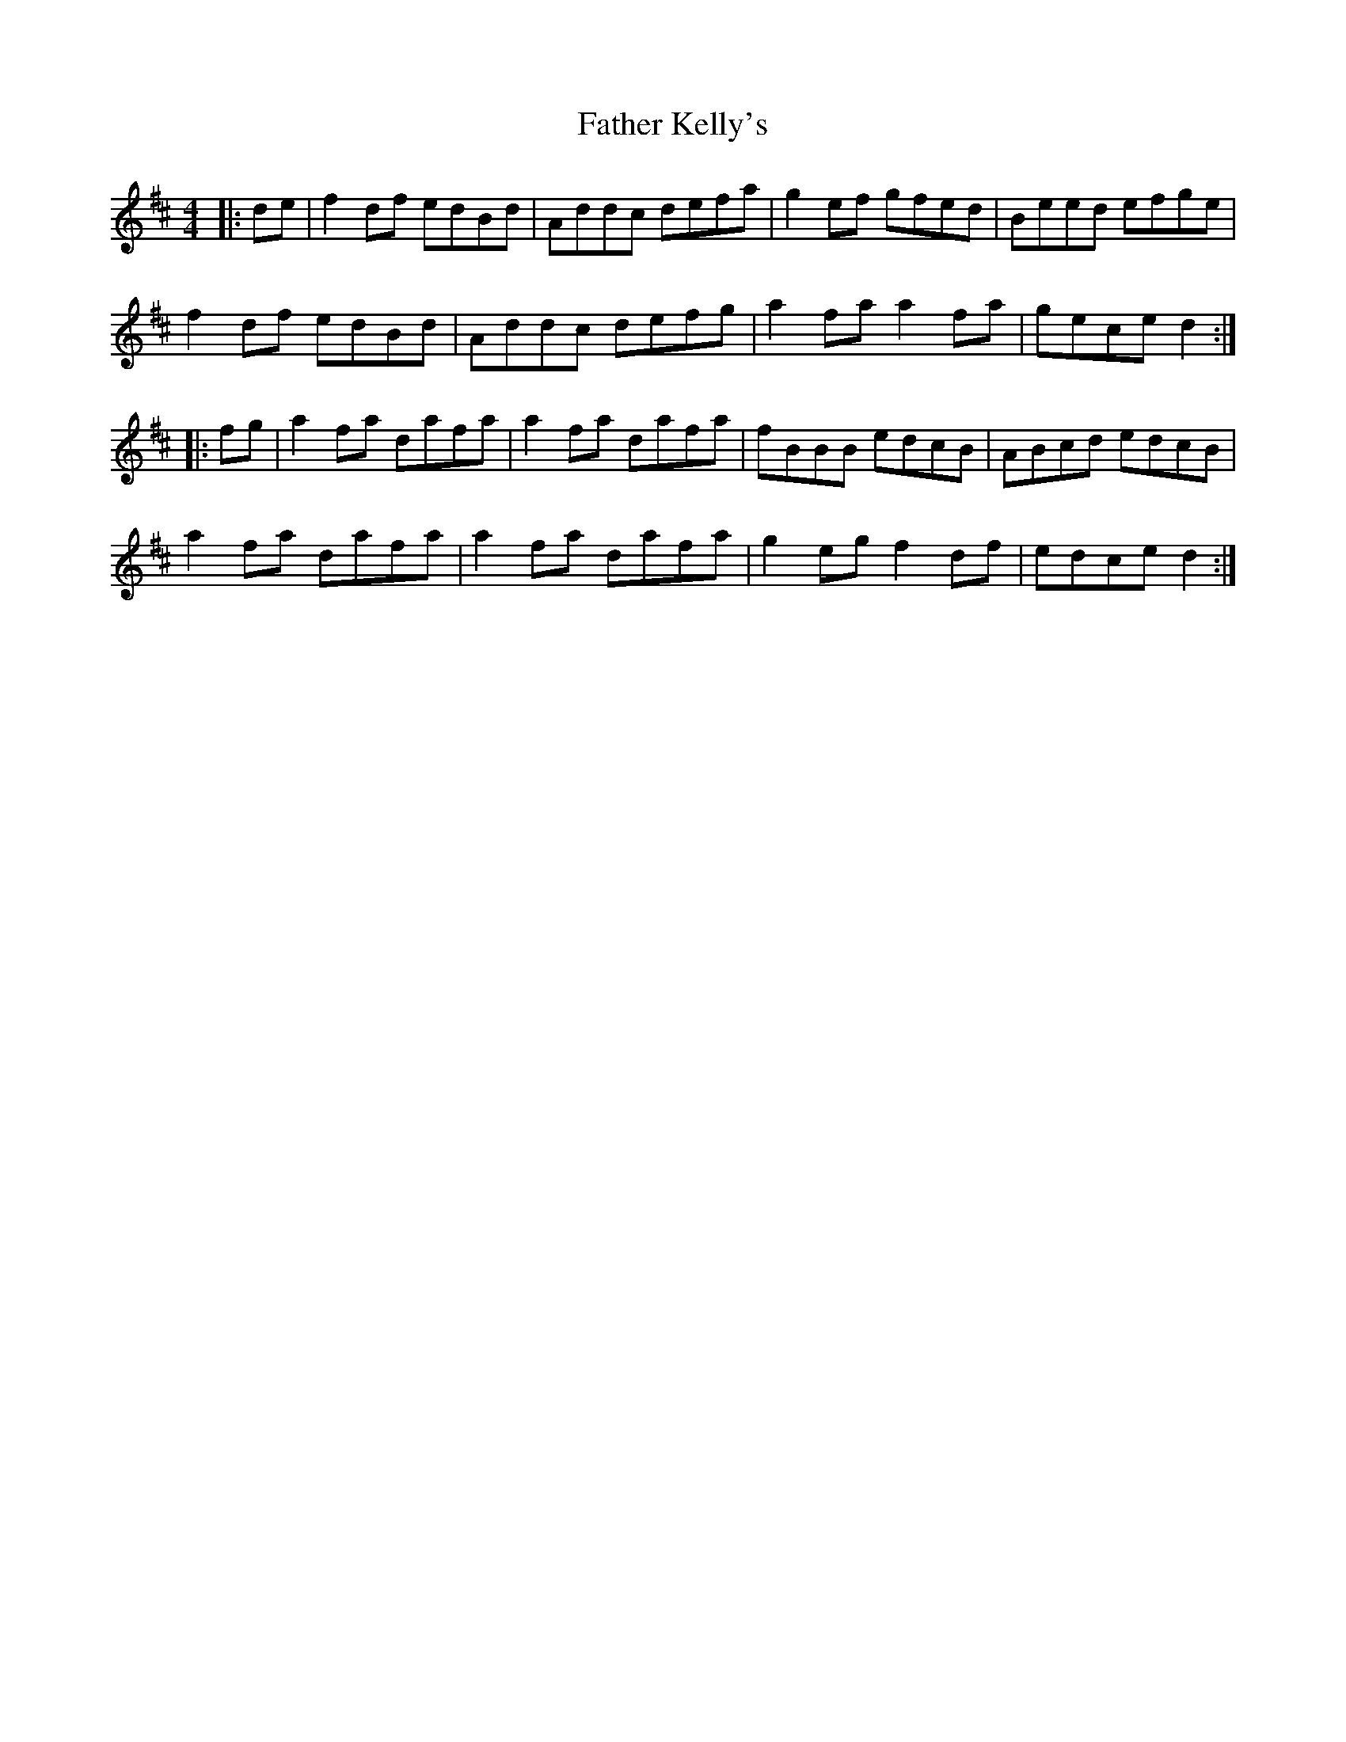 X: 12721
T: Father Kelly's
R: reel
M: 4/4
K: Dmajor
|:de|f2 df edBd|Addc defa|g2 ef gfed|Beed efge|
f2 df edBd|Addc defg|a2 fa a2 fa|gece d2:|
|:fg|a2 fa dafa|a2 fa dafa|fBBB edcB|ABcd edcB|
a2 fa dafa|a2fa dafa|g2 eg f2 df|edce d2:|

